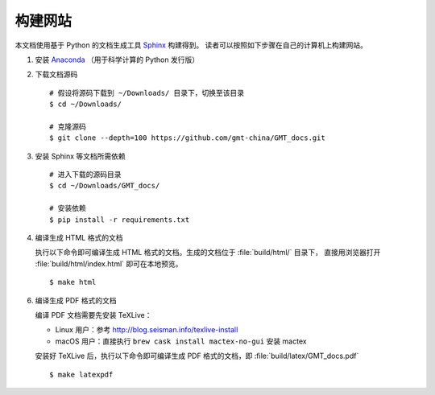 构建网站
========

本文档使用基于 Python 的文档生成工具 `Sphinx <http://www.sphinx-doc.org/>`__ 构建得到。
读者可以按照如下步骤在自己的计算机上构建网站。

1.  安装 `Anaconda <https://seismo-learn.org/software/anaconda/>`__
    （用于科学计算的 Python 发行版）

2.  下载文档源码

    ::

        # 假设将源码下载到 ~/Downloads/ 目录下，切换至该目录
        $ cd ~/Downloads/

        # 克隆源码
        $ git clone --depth=100 https://github.com/gmt-china/GMT_docs.git

3.  安装 Sphinx 等文档所需依赖

    ::

        # 进入下载的源码目录
        $ cd ~/Downloads/GMT_docs/

        # 安装依赖
        $ pip install -r requirements.txt

4.  编译生成 HTML 格式的文档

    执行以下命令即可编译生成 HTML 格式的文档。生成的文档位于 :file:`build/html/` 目录下，
    直接用浏览器打开 :file:`build/html/index.html` 即可在本地预览。

    ::

        $ make html

6.  编译生成 PDF 格式的文档

    编译 PDF 文档需要先安装 TeXLive：

    - Linux 用户：参考 http://blog.seisman.info/texlive-install
    - macOS 用户：直接执行 ``brew cask install mactex-no-gui`` 安装 mactex

    安装好 TeXLive 后，执行以下命令即可编译生成 PDF 格式的文档，即 :file:`build/latex/GMT_docs.pdf`\ ::

        $ make latexpdf

